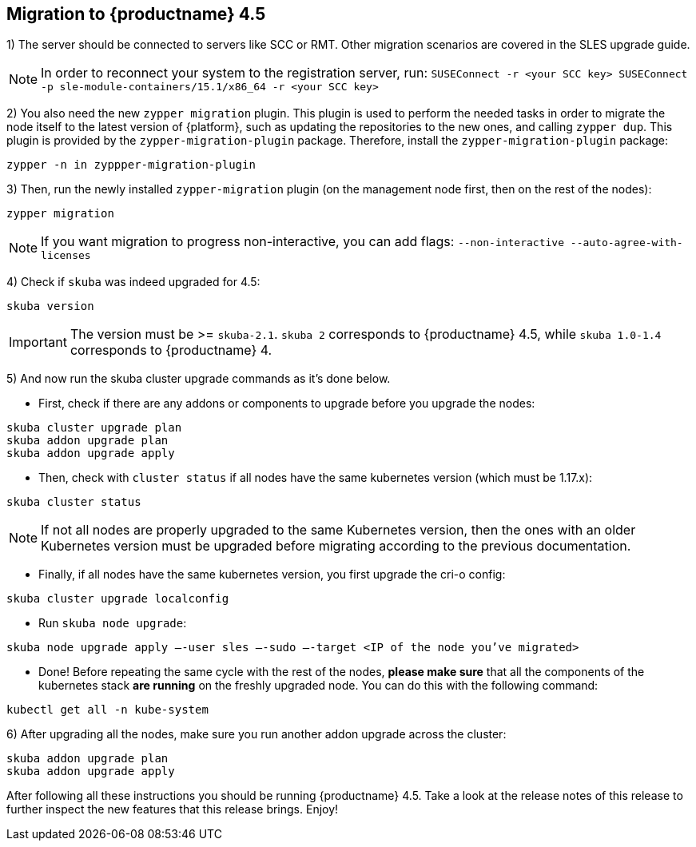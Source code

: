 == Migration to {productname} 4.5

1) The server should be connected to servers like SCC or RMT. Other migration scenarios are covered in the SLES upgrade guide.

[NOTE]
====
In order to reconnect your system to the registration server, run:
`SUSEConnect -r <your SCC key> SUSEConnect -p sle-module-containers/15.1/x86_64 -r <your SCC key>`
====

2) You also need the new `zypper migration` plugin. This plugin is used to perform the needed tasks in order to migrate the node itself to the latest version of {platform}, such as updating the repositories to the new ones, and calling `zypper dup`. This plugin is provided by the `zypper-migration-plugin` package. Therefore, install the `zypper-migration-plugin` package:

----
zypper -n in zyppper-migration-plugin
----

3) Then, run the newly installed `zypper-migration` plugin (on the management node first, then on the rest of the nodes):

----
zypper migration
----

[NOTE]
====
If you want migration to progress non-interactive, you can add flags: `--non-interactive --auto-agree-with-licenses`
====

4) Check if `skuba` was indeed upgraded for 4.5:

----
skuba version
----

[IMPORTANT]
====
The version must be >= `skuba-2.1`. `skuba 2` corresponds to {productname} 4.5, while `skuba 1.0-1.4` corresponds to {productname} 4.
====

5) And now run the skuba cluster upgrade commands as it's done below.

- First, check if there are any addons or components to upgrade before you upgrade the nodes:
----
skuba cluster upgrade plan
skuba addon upgrade plan
skuba addon upgrade apply
----

- Then, check with `cluster status` if all nodes have the same kubernetes version (which must be 1.17.x):
----
skuba cluster status
----

[NOTE]
====
If not all nodes are properly upgraded to the same Kubernetes version, then the ones with an older Kubernetes version must be upgraded before migrating according to the previous documentation.
====

- Finally, if all nodes have the same kubernetes version, you first upgrade the cri-o config:
----
skuba cluster upgrade localconfig
----

- Run `skuba node upgrade`:
----
skuba node upgrade apply —-user sles —-sudo —-target <IP of the node you’ve migrated>
----

- Done! Before repeating the same cycle with the rest of the nodes, **please make sure** that all the components of the kubernetes stack **are running** on the freshly upgraded node. You can do this with the following command:
----
kubectl get all -n kube-system
----

6) After upgrading all the nodes, make sure you run another addon upgrade across the cluster:

----
skuba addon upgrade plan
skuba addon upgrade apply
----

After following all these instructions you should be running {productname} 4.5. Take a look at the release notes of this release to further inspect the new features that this release brings. Enjoy!

